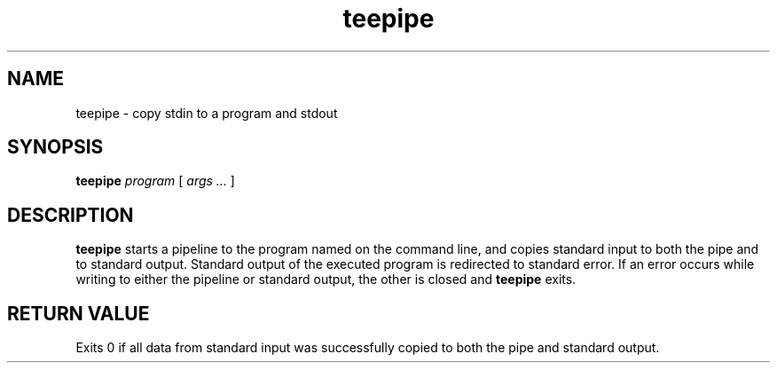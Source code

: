 .TH teepipe 1
.SH NAME
teepipe \- copy stdin to a program and stdout
.SH SYNOPSIS
.B teepipe
.I program
[
.I args ...
]
.SH DESCRIPTION
.B teepipe
starts a pipeline to the program named on the command line, and copies
standard input to both the pipe and to standard output.
Standard output of the executed program is redirected to standard error.
If an error occurs while writing to either the pipeline or standard
output, the other is closed and
.B teepipe
exits.
.SH RETURN VALUE
Exits 0 if all data from standard input was successfully copied to both
the pipe and standard output.
